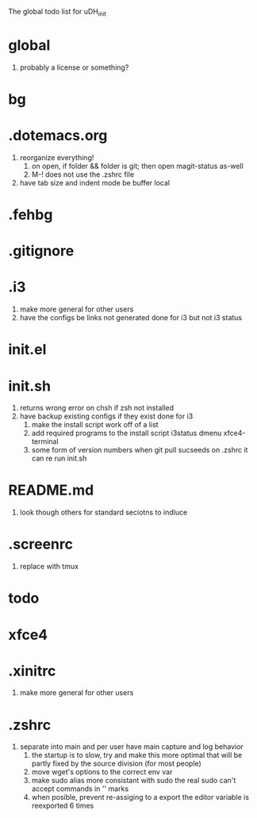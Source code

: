 The global todo list for uDH_init

* global
  1. probably a license or something?
* bg
* .dotemacs.org
  1. reorganize everything!
	2. on open, if folder && folder is git; then open magit-status as-well
	3. M-! does not use the .zshrc file
  4. have tab size and indent mode be buffer local
* .fehbg
* .gitignore
* .i3
  1. make more general for other users
  2. have the configs be links not generated
     done for i3 but not i3 status
* init.el
* init.sh
  1. returns wrong error on chsh if zsh not installed
  2. have backup existing configs if they exist
     done for i3
	3. make the install script work off of a list
	4. add required programs to the install script
		 i3status
		 dmenu
		 xfce4-terminal
	5. some form of version numbers
		 when git pull sucseeds on .zshrc it can re run init.sh
* README.md
  1. look though others for standard seciotns to indluce
* .screenrc
  1. replace with tmux
* todo
* xfce4
* .xinitrc
  1. make more general for other users
* .zshrc
  1. separate into main and per user
		 have main capture and log behavior
	2. the startup is to slow, try and make this more optimal
		 that will be partly fixed by the source division (for most people)
	4. move wget's options to the correct env var
	5. make sudo alias more consistant with sudo
		 the real sudo can't accept commands in '' marks
	6. when posible, prevent re-assiging to a export
		 the editor variable is reexported 6 times

